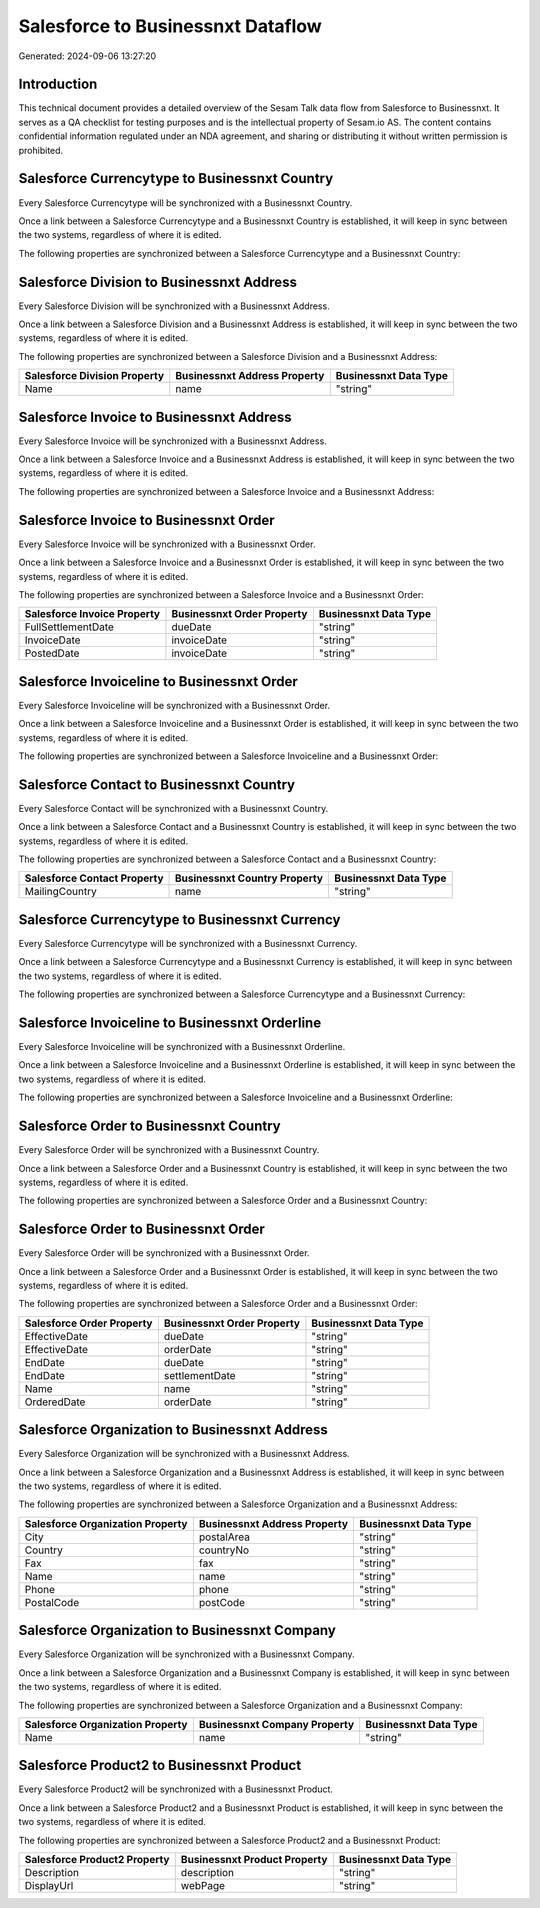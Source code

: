 ==================================
Salesforce to Businessnxt Dataflow
==================================

Generated: 2024-09-06 13:27:20

Introduction
------------

This technical document provides a detailed overview of the Sesam Talk data flow from Salesforce to Businessnxt. It serves as a QA checklist for testing purposes and is the intellectual property of Sesam.io AS. The content contains confidential information regulated under an NDA agreement, and sharing or distributing it without written permission is prohibited.

Salesforce Currencytype to Businessnxt Country
----------------------------------------------
Every Salesforce Currencytype will be synchronized with a Businessnxt Country.

Once a link between a Salesforce Currencytype and a Businessnxt Country is established, it will keep in sync between the two systems, regardless of where it is edited.

The following properties are synchronized between a Salesforce Currencytype and a Businessnxt Country:

.. list-table::
   :header-rows: 1

   * - Salesforce Currencytype Property
     - Businessnxt Country Property
     - Businessnxt Data Type


Salesforce Division to Businessnxt Address
------------------------------------------
Every Salesforce Division will be synchronized with a Businessnxt Address.

Once a link between a Salesforce Division and a Businessnxt Address is established, it will keep in sync between the two systems, regardless of where it is edited.

The following properties are synchronized between a Salesforce Division and a Businessnxt Address:

.. list-table::
   :header-rows: 1

   * - Salesforce Division Property
     - Businessnxt Address Property
     - Businessnxt Data Type
   * - Name
     - name
     - "string"


Salesforce Invoice to Businessnxt Address
-----------------------------------------
Every Salesforce Invoice will be synchronized with a Businessnxt Address.

Once a link between a Salesforce Invoice and a Businessnxt Address is established, it will keep in sync between the two systems, regardless of where it is edited.

The following properties are synchronized between a Salesforce Invoice and a Businessnxt Address:

.. list-table::
   :header-rows: 1

   * - Salesforce Invoice Property
     - Businessnxt Address Property
     - Businessnxt Data Type


Salesforce Invoice to Businessnxt Order
---------------------------------------
Every Salesforce Invoice will be synchronized with a Businessnxt Order.

Once a link between a Salesforce Invoice and a Businessnxt Order is established, it will keep in sync between the two systems, regardless of where it is edited.

The following properties are synchronized between a Salesforce Invoice and a Businessnxt Order:

.. list-table::
   :header-rows: 1

   * - Salesforce Invoice Property
     - Businessnxt Order Property
     - Businessnxt Data Type
   * - FullSettlementDate
     - dueDate
     - "string"
   * - InvoiceDate
     - invoiceDate
     - "string"
   * - PostedDate
     - invoiceDate
     - "string"


Salesforce Invoiceline to Businessnxt Order
-------------------------------------------
Every Salesforce Invoiceline will be synchronized with a Businessnxt Order.

Once a link between a Salesforce Invoiceline and a Businessnxt Order is established, it will keep in sync between the two systems, regardless of where it is edited.

The following properties are synchronized between a Salesforce Invoiceline and a Businessnxt Order:

.. list-table::
   :header-rows: 1

   * - Salesforce Invoiceline Property
     - Businessnxt Order Property
     - Businessnxt Data Type


Salesforce Contact to Businessnxt Country
-----------------------------------------
Every Salesforce Contact will be synchronized with a Businessnxt Country.

Once a link between a Salesforce Contact and a Businessnxt Country is established, it will keep in sync between the two systems, regardless of where it is edited.

The following properties are synchronized between a Salesforce Contact and a Businessnxt Country:

.. list-table::
   :header-rows: 1

   * - Salesforce Contact Property
     - Businessnxt Country Property
     - Businessnxt Data Type
   * - MailingCountry
     - name
     - "string"


Salesforce Currencytype to Businessnxt Currency
-----------------------------------------------
Every Salesforce Currencytype will be synchronized with a Businessnxt Currency.

Once a link between a Salesforce Currencytype and a Businessnxt Currency is established, it will keep in sync between the two systems, regardless of where it is edited.

The following properties are synchronized between a Salesforce Currencytype and a Businessnxt Currency:

.. list-table::
   :header-rows: 1

   * - Salesforce Currencytype Property
     - Businessnxt Currency Property
     - Businessnxt Data Type


Salesforce Invoiceline to Businessnxt Orderline
-----------------------------------------------
Every Salesforce Invoiceline will be synchronized with a Businessnxt Orderline.

Once a link between a Salesforce Invoiceline and a Businessnxt Orderline is established, it will keep in sync between the two systems, regardless of where it is edited.

The following properties are synchronized between a Salesforce Invoiceline and a Businessnxt Orderline:

.. list-table::
   :header-rows: 1

   * - Salesforce Invoiceline Property
     - Businessnxt Orderline Property
     - Businessnxt Data Type


Salesforce Order to Businessnxt Country
---------------------------------------
Every Salesforce Order will be synchronized with a Businessnxt Country.

Once a link between a Salesforce Order and a Businessnxt Country is established, it will keep in sync between the two systems, regardless of where it is edited.

The following properties are synchronized between a Salesforce Order and a Businessnxt Country:

.. list-table::
   :header-rows: 1

   * - Salesforce Order Property
     - Businessnxt Country Property
     - Businessnxt Data Type


Salesforce Order to Businessnxt Order
-------------------------------------
Every Salesforce Order will be synchronized with a Businessnxt Order.

Once a link between a Salesforce Order and a Businessnxt Order is established, it will keep in sync between the two systems, regardless of where it is edited.

The following properties are synchronized between a Salesforce Order and a Businessnxt Order:

.. list-table::
   :header-rows: 1

   * - Salesforce Order Property
     - Businessnxt Order Property
     - Businessnxt Data Type
   * - EffectiveDate
     - dueDate
     - "string"
   * - EffectiveDate
     - orderDate
     - "string"
   * - EndDate
     - dueDate
     - "string"
   * - EndDate
     - settlementDate
     - "string"
   * - Name
     - name
     - "string"
   * - OrderedDate
     - orderDate
     - "string"


Salesforce Organization to Businessnxt Address
----------------------------------------------
Every Salesforce Organization will be synchronized with a Businessnxt Address.

Once a link between a Salesforce Organization and a Businessnxt Address is established, it will keep in sync between the two systems, regardless of where it is edited.

The following properties are synchronized between a Salesforce Organization and a Businessnxt Address:

.. list-table::
   :header-rows: 1

   * - Salesforce Organization Property
     - Businessnxt Address Property
     - Businessnxt Data Type
   * - City
     - postalArea
     - "string"
   * - Country
     - countryNo
     - "string"
   * - Fax	
     - fax
     - "string"
   * - Name	
     - name
     - "string"
   * - Phone	
     - phone
     - "string"
   * - PostalCode	
     - postCode
     - "string"


Salesforce Organization to Businessnxt Company
----------------------------------------------
Every Salesforce Organization will be synchronized with a Businessnxt Company.

Once a link between a Salesforce Organization and a Businessnxt Company is established, it will keep in sync between the two systems, regardless of where it is edited.

The following properties are synchronized between a Salesforce Organization and a Businessnxt Company:

.. list-table::
   :header-rows: 1

   * - Salesforce Organization Property
     - Businessnxt Company Property
     - Businessnxt Data Type
   * - Name	
     - name
     - "string"


Salesforce Product2 to Businessnxt Product
------------------------------------------
Every Salesforce Product2 will be synchronized with a Businessnxt Product.

Once a link between a Salesforce Product2 and a Businessnxt Product is established, it will keep in sync between the two systems, regardless of where it is edited.

The following properties are synchronized between a Salesforce Product2 and a Businessnxt Product:

.. list-table::
   :header-rows: 1

   * - Salesforce Product2 Property
     - Businessnxt Product Property
     - Businessnxt Data Type
   * - Description	
     - description
     - "string"
   * - DisplayUrl	
     - webPage
     - "string"

